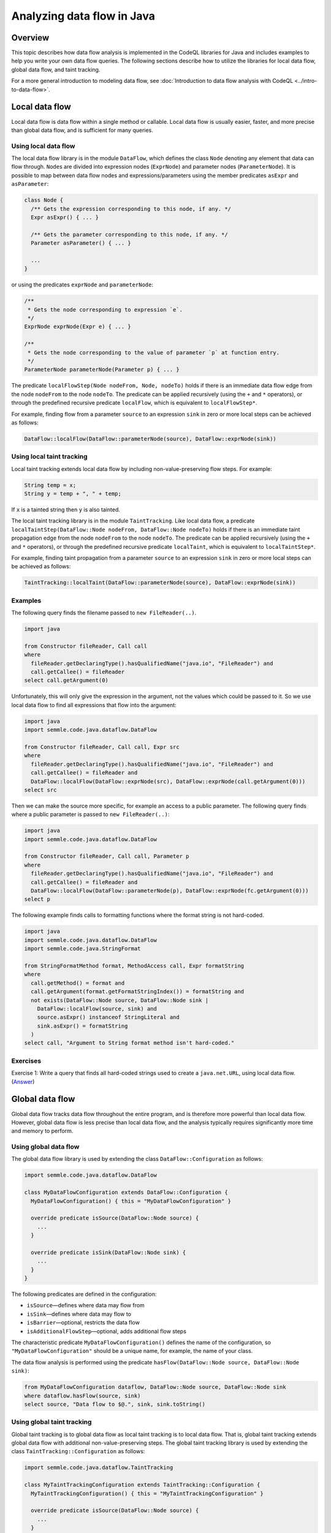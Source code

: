 Analyzing data flow in Java
============================

Overview
--------

This topic describes how data flow analysis is implemented in the CodeQL libraries for Java and includes examples to help you write your own data flow queries.
The following sections describe how to utilize the libraries for local data flow, global data flow, and taint tracking.

For a more general introduction to modeling data flow, see :doc:`Introduction to data flow analysis with CodeQL <../intro-to-data-flow>`.

Local data flow
---------------

Local data flow is data flow within a single method or callable. Local data flow is usually easier, faster, and more precise than global data flow, and is sufficient for many queries.

Using local data flow
~~~~~~~~~~~~~~~~~~~~~

The local data flow library is in the module ``DataFlow``, which defines the class ``Node`` denoting any element that data can flow through. ``Node``\ s are divided into expression nodes (``ExprNode``) and parameter nodes (``ParameterNode``). It is possible to map between data flow nodes and expressions/parameters using the member predicates ``asExpr`` and ``asParameter``:

.. code-block:: ql

   class Node {
     /** Gets the expression corresponding to this node, if any. */
     Expr asExpr() { ... }

     /** Gets the parameter corresponding to this node, if any. */
     Parameter asParameter() { ... }

     ...
   }

or using the predicates ``exprNode`` and ``parameterNode``:

.. code-block:: ql

   /**
    * Gets the node corresponding to expression `e`.
    */
   ExprNode exprNode(Expr e) { ... }

   /**
    * Gets the node corresponding to the value of parameter `p` at function entry.
    */
   ParameterNode parameterNode(Parameter p) { ... }

The predicate ``localFlowStep(Node nodeFrom, Node, nodeTo)`` holds if there is an immediate data flow edge from the node ``nodeFrom`` to the node ``nodeTo``. The predicate can be applied recursively (using the ``+`` and ``*`` operators), or through the predefined recursive predicate ``localFlow``, which is equivalent to ``localFlowStep*``.

For example, finding flow from a parameter ``source`` to an expression ``sink`` in zero or more local steps can be achieved as follows:

.. code-block:: ql

   DataFlow::localFlow(DataFlow::parameterNode(source), DataFlow::exprNode(sink))

Using local taint tracking
~~~~~~~~~~~~~~~~~~~~~~~~~~

Local taint tracking extends local data flow by including non-value-preserving flow steps. For example:

.. code-block:: java

     String temp = x;
     String y = temp + ", " + temp;

If ``x`` is a tainted string then ``y`` is also tainted.

The local taint tracking library is in the module ``TaintTracking``. Like local data flow, a predicate ``localTaintStep(DataFlow::Node nodeFrom, DataFlow::Node nodeTo)`` holds if there is an immediate taint propagation edge from the node ``nodeFrom`` to the node ``nodeTo``. The predicate can be applied recursively (using the ``+`` and ``*`` operators), or through the predefined recursive predicate ``localTaint``, which is equivalent to ``localTaintStep*``.

For example, finding taint propagation from a parameter ``source`` to an expression ``sink`` in zero or more local steps can be achieved as follows:

.. code-block:: ql

   TaintTracking::localTaint(DataFlow::parameterNode(source), DataFlow::exprNode(sink))

Examples
~~~~~~~~

The following query finds the filename passed to ``new FileReader(..)``.

.. code-block:: ql

   import java

   from Constructor fileReader, Call call
   where
     fileReader.getDeclaringType().hasQualifiedName("java.io", "FileReader") and
     call.getCallee() = fileReader
   select call.getArgument(0)

Unfortunately, this will only give the expression in the argument, not the values which could be passed to it. So we use local data flow to find all expressions that flow into the argument:

.. code-block:: ql

   import java
   import semmle.code.java.dataflow.DataFlow

   from Constructor fileReader, Call call, Expr src
   where
     fileReader.getDeclaringType().hasQualifiedName("java.io", "FileReader") and
     call.getCallee() = fileReader and
     DataFlow::localFlow(DataFlow::exprNode(src), DataFlow::exprNode(call.getArgument(0)))
   select src

Then we can make the source more specific, for example an access to a public parameter. The following query finds where a public parameter is passed to ``new FileReader(..)``:

.. code-block:: ql

   import java
   import semmle.code.java.dataflow.DataFlow

   from Constructor fileReader, Call call, Parameter p
   where
     fileReader.getDeclaringType().hasQualifiedName("java.io", "FileReader") and
     call.getCallee() = fileReader and
     DataFlow::localFlow(DataFlow::parameterNode(p), DataFlow::exprNode(fc.getArgument(0)))
   select p

The following example finds calls to formatting functions where the format string is not hard-coded.

.. code-block:: ql

   import java
   import semmle.code.java.dataflow.DataFlow
   import semmle.code.java.StringFormat

   from StringFormatMethod format, MethodAccess call, Expr formatString
   where
     call.getMethod() = format and
     call.getArgument(format.getFormatStringIndex()) = formatString and
     not exists(DataFlow::Node source, DataFlow::Node sink |
       DataFlow::localFlow(source, sink) and
       source.asExpr() instanceof StringLiteral and
       sink.asExpr() = formatString
     )
   select call, "Argument to String format method isn't hard-coded."

Exercises
~~~~~~~~~

Exercise 1: Write a query that finds all hard-coded strings used to create a ``java.net.URL``, using local data flow. (`Answer <#exercise-1>`__)

Global data flow
----------------

Global data flow tracks data flow throughout the entire program, and is therefore more powerful than local data flow. However, global data flow is less precise than local data flow, and the analysis typically requires significantly more time and memory to perform.

Using global data flow
~~~~~~~~~~~~~~~~~~~~~~

The global data flow library is used by extending the class ``DataFlow::Configuration`` as follows:

.. code-block:: ql

   import semmle.code.java.dataflow.DataFlow

   class MyDataFlowConfiguration extends DataFlow::Configuration {
     MyDataFlowConfiguration() { this = "MyDataFlowConfiguration" }

     override predicate isSource(DataFlow::Node source) {
       ...
     }

     override predicate isSink(DataFlow::Node sink) {
       ...
     }
   }

The following predicates are defined in the configuration:

-  ``isSource``—defines where data may flow from
-  ``isSink``—defines where data may flow to
-  ``isBarrier``—optional, restricts the data flow
-  ``isAdditionalFlowStep``—optional, adds additional flow steps

The characteristic predicate ``MyDataFlowConfiguration()`` defines the name of the configuration, so ``"MyDataFlowConfiguration"`` should be a unique name, for example, the name of your class.

The data flow analysis is performed using the predicate ``hasFlow(DataFlow::Node source, DataFlow::Node sink)``:

.. code-block:: ql

   from MyDataFlowConfiguration dataflow, DataFlow::Node source, DataFlow::Node sink
   where dataflow.hasFlow(source, sink)
   select source, "Data flow to $@.", sink, sink.toString()

Using global taint tracking
~~~~~~~~~~~~~~~~~~~~~~~~~~~

Global taint tracking is to global data flow as local taint tracking is to local data flow. That is, global taint tracking extends global data flow with additional non-value-preserving steps. The global taint tracking library is used by extending the class ``TaintTracking::Configuration`` as follows:

.. code-block:: ql

   import semmle.code.java.dataflow.TaintTracking

   class MyTaintTrackingConfiguration extends TaintTracking::Configuration {
     MyTaintTrackingConfiguration() { this = "MyTaintTrackingConfiguration" }

     override predicate isSource(DataFlow::Node source) {
       ...
     }

     override predicate isSink(DataFlow::Node sink) {
       ...
     }
   }

The following predicates are defined in the configuration:

-  ``isSource``—defines where taint may flow from
-  ``isSink``—defines where taint may flow to
-  ``isSanitizer``—optional, restricts the taint flow
-  ``isAdditionalTaintStep``—optional, adds additional taint steps

Similar to global data flow, the characteristic predicate ``MyTaintTrackingConfiguration()`` defines the unique name of the configuration.

The taint tracking analysis is performed using the predicate ``hasFlow(DataFlow::Node source, DataFlow::Node sink)``.

Flow sources
~~~~~~~~~~~~

The data flow library contains some predefined flow sources. The class ``RemoteFlowSource`` (defined in ``semmle.code.java.dataflow.FlowSources``) represents data flow sources that may be controlled by a remote user, which is useful for finding security problems.

Examples
~~~~~~~~

The following example shows a taint-tracking configuration that uses remote user input as data sources.

.. code-block:: ql

   import java
   import semmle.code.java.dataflow.FlowSources

   class MyTaintTrackingConfiguration extends TaintTracking::Configuration {
     MyTaintTrackingConfiguration() {
       this = "..."
     }

     override predicate isSource(DataFlow::Node source) {
       source instanceof RemoteFlowSource
     }

     ...
   }

Exercises
~~~~~~~~~

Exercise 2: Write a query that finds all hard-coded strings used to create a ``java.net.URL``, using global data flow. (`Answer <#exercise-2>`__)

Exercise 3: Write a class that represents flow sources from ``java.lang.System.getenv(..)``. (`Answer <#exercise-3>`__)

Exercise 4: Using the answers from 2 and 3, write a query which finds all global data flows from ``getenv`` to ``java.net.URL``. (`Answer <#exercise-4>`__)

What next?
----------

-  Try the worked examples in the following topics: :doc:`Tutorial: Navigating the call graph <call-graph>` and :doc:`Tutorial: Working with source locations <source-locations>`.
-  Find out more about QL in the `QL language handbook <https://help.semmle.com/QL/ql-handbook/index.html>`__ and `QL language specification <https://help.semmle.com/QL/ql-spec/language.html>`__.
-  Learn more about the query console in `Using the query console <https://lgtm.com/help/lgtm/using-query-console>`__.

Answers
-------

Exercise 1
~~~~~~~~~~

.. code-block:: ql

   import semmle.code.java.dataflow.DataFlow

   from Constructor url, Call call, StringLiteral src
   where
     url.getDeclaringType().hasQualifiedName("java.net", "URL") and
     call.getCallee() = url and
     DataFlow::localFlow(DataFlow::exprNode(src), DataFlow::exprNode(call.getArgument(0)))
   select src

Exercise 2
~~~~~~~~~~

.. code-block:: ql

   import semmle.code.java.dataflow.DataFlow

   class Configuration extends DataFlow::Configuration {
     Configuration() {
       this = "LiteralToURL Configuration"
     }

     override predicate isSource(DataFlow::Node source) {
       source.asExpr() instanceof StringLiteral
     }

     override predicate isSink(DataFlow::Node sink) {
       exists(Call call |
         sink.asExpr() = call.getArgument(0) and
         call.getCallee().(Constructor).getDeclaringType().hasQualifiedName("java.net", "URL")
       )
     }
   }

   from DataFlow::Node src, DataFlow::Node sink, Configuration config
   where config.hasFlow(src, sink)
   select src, "This string constructs a URL $@.", sink, "here"

Exercise 3
~~~~~~~~~~

.. code-block:: ql

   import java

   class GetenvSource extends MethodAccess {
     GetenvSource() {
       exists(Method m | m = this.getMethod() |
         m.hasName("getenv") and
         m.getDeclaringType() instanceof TypeSystem
       )
     }
   }

Exercise 4
~~~~~~~~~~

.. code-block:: ql

   import semmle.code.java.dataflow.DataFlow

   class GetenvSource extends DataFlow::ExprNode {
     GetenvSource() {
       exists(Method m | m = this.asExpr().(MethodAccess).getMethod() |
         m.hasName("getenv") and
         m.getDeclaringType() instanceof TypeSystem
       )
     }
   }

   class GetenvToURLConfiguration extends DataFlow::Configuration {
     GetenvToURLConfiguration() {
       this = "GetenvToURLConfiguration"
     }

     override predicate isSource(DataFlow::Node source) {
       source instanceof GetenvSource
     }

     override predicate isSink(DataFlow::Node sink) {
       exists(Call call |
         sink.asExpr() = call.getArgument(0) and
         call.getCallee().(Constructor).getDeclaringType().hasQualifiedName("java.net", "URL")
       )
     }
   }

   from DataFlow::Node src, DataFlow::Node sink, GetenvToURLConfiguration config
   where config.hasFlow(src, sink)
   select src, "This environment variable constructs a URL $@.", sink, "here"
